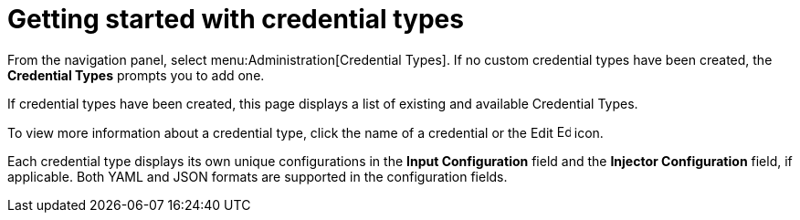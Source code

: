 [id="ref-get-started-credential-types"]

= Getting started with credential types

From the navigation panel, select menu:Administration[Credential Types]. 
If no custom credential types have been created, the *Credential Types* prompts you to add one.

//image:credential-types-home-empty.png[Credential Types - empty]

If credential types have been created, this page displays a list of existing and available Credential Types.

//image:credential-types-home-with-example-types.png[Credential Types - example credential types]

To view more information about a credential type, click the name of a credential or the Edit image:leftpencil.png[Edit, 15,15] icon.

Each credential type displays its own unique configurations in the *Input Configuration* field and the *Injector Configuration* field, if
applicable. 
Both YAML and JSON formats are supported in the configuration fields.
